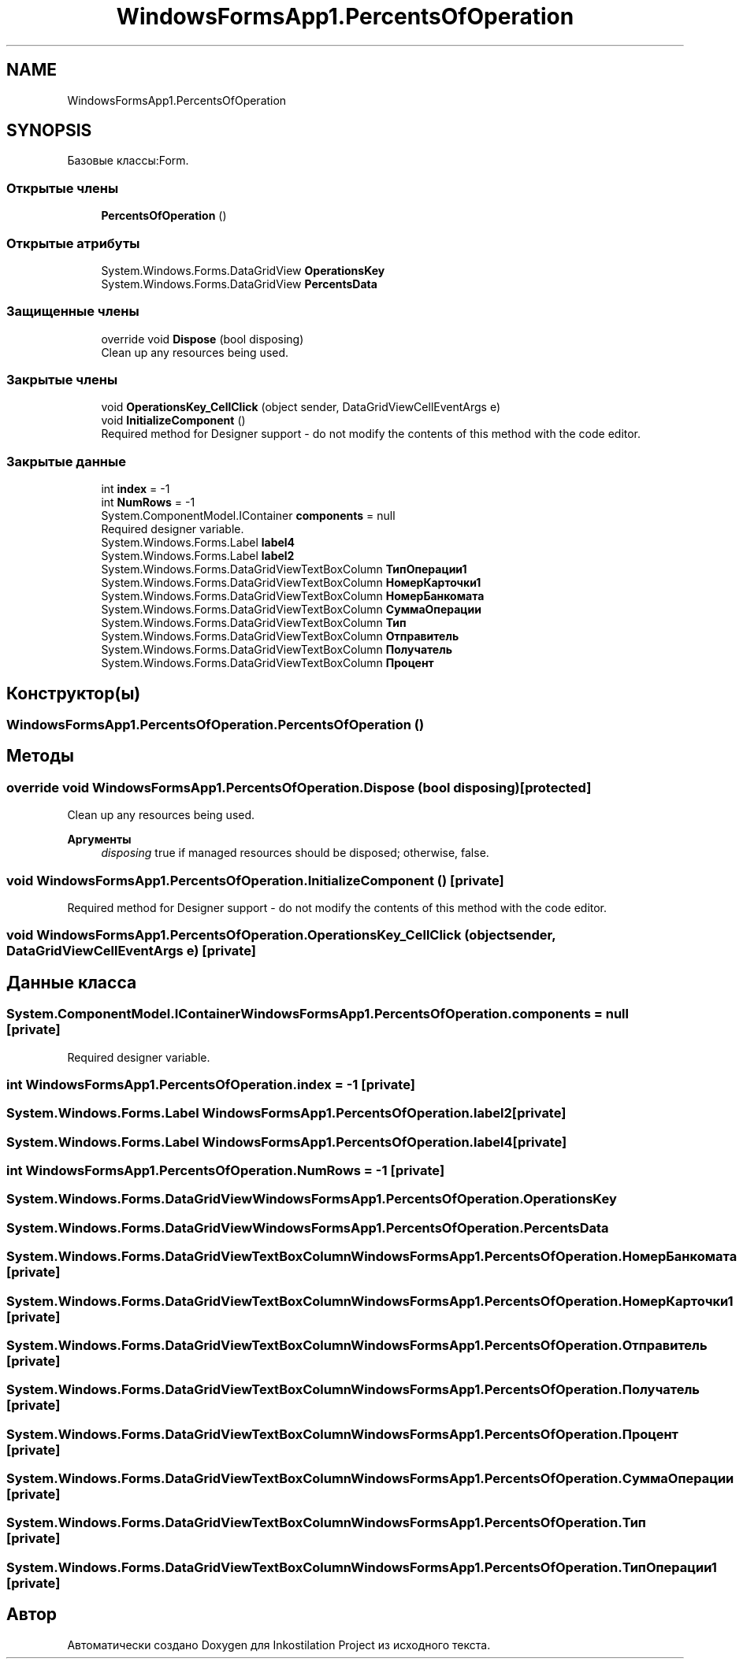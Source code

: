 .TH "WindowsFormsApp1.PercentsOfOperation" 3 "Сб 27 Июн 2020" "Inkostilation Project" \" -*- nroff -*-
.ad l
.nh
.SH NAME
WindowsFormsApp1.PercentsOfOperation
.SH SYNOPSIS
.br
.PP
.PP
Базовые классы:Form\&.
.SS "Открытые члены"

.in +1c
.ti -1c
.RI "\fBPercentsOfOperation\fP ()"
.br
.in -1c
.SS "Открытые атрибуты"

.in +1c
.ti -1c
.RI "System\&.Windows\&.Forms\&.DataGridView \fBOperationsKey\fP"
.br
.ti -1c
.RI "System\&.Windows\&.Forms\&.DataGridView \fBPercentsData\fP"
.br
.in -1c
.SS "Защищенные члены"

.in +1c
.ti -1c
.RI "override void \fBDispose\fP (bool disposing)"
.br
.RI "Clean up any resources being used\&. "
.in -1c
.SS "Закрытые члены"

.in +1c
.ti -1c
.RI "void \fBOperationsKey_CellClick\fP (object sender, DataGridViewCellEventArgs e)"
.br
.ti -1c
.RI "void \fBInitializeComponent\fP ()"
.br
.RI "Required method for Designer support - do not modify the contents of this method with the code editor\&. "
.in -1c
.SS "Закрытые данные"

.in +1c
.ti -1c
.RI "int \fBindex\fP = \-1"
.br
.ti -1c
.RI "int \fBNumRows\fP = \-1"
.br
.ti -1c
.RI "System\&.ComponentModel\&.IContainer \fBcomponents\fP = null"
.br
.RI "Required designer variable\&. "
.ti -1c
.RI "System\&.Windows\&.Forms\&.Label \fBlabel4\fP"
.br
.ti -1c
.RI "System\&.Windows\&.Forms\&.Label \fBlabel2\fP"
.br
.ti -1c
.RI "System\&.Windows\&.Forms\&.DataGridViewTextBoxColumn \fBТипОперации1\fP"
.br
.ti -1c
.RI "System\&.Windows\&.Forms\&.DataGridViewTextBoxColumn \fBНомерКарточки1\fP"
.br
.ti -1c
.RI "System\&.Windows\&.Forms\&.DataGridViewTextBoxColumn \fBНомерБанкомата\fP"
.br
.ti -1c
.RI "System\&.Windows\&.Forms\&.DataGridViewTextBoxColumn \fBСуммаОперации\fP"
.br
.ti -1c
.RI "System\&.Windows\&.Forms\&.DataGridViewTextBoxColumn \fBТип\fP"
.br
.ti -1c
.RI "System\&.Windows\&.Forms\&.DataGridViewTextBoxColumn \fBОтправитель\fP"
.br
.ti -1c
.RI "System\&.Windows\&.Forms\&.DataGridViewTextBoxColumn \fBПолучатель\fP"
.br
.ti -1c
.RI "System\&.Windows\&.Forms\&.DataGridViewTextBoxColumn \fBПроцент\fP"
.br
.in -1c
.SH "Конструктор(ы)"
.PP 
.SS "WindowsFormsApp1\&.PercentsOfOperation\&.PercentsOfOperation ()"

.SH "Методы"
.PP 
.SS "override void WindowsFormsApp1\&.PercentsOfOperation\&.Dispose (bool disposing)\fC [protected]\fP"

.PP
Clean up any resources being used\&. 
.PP
\fBАргументы\fP
.RS 4
\fIdisposing\fP true if managed resources should be disposed; otherwise, false\&.
.RE
.PP

.SS "void WindowsFormsApp1\&.PercentsOfOperation\&.InitializeComponent ()\fC [private]\fP"

.PP
Required method for Designer support - do not modify the contents of this method with the code editor\&. 
.SS "void WindowsFormsApp1\&.PercentsOfOperation\&.OperationsKey_CellClick (object sender, DataGridViewCellEventArgs e)\fC [private]\fP"

.SH "Данные класса"
.PP 
.SS "System\&.ComponentModel\&.IContainer WindowsFormsApp1\&.PercentsOfOperation\&.components = null\fC [private]\fP"

.PP
Required designer variable\&. 
.SS "int WindowsFormsApp1\&.PercentsOfOperation\&.index = \-1\fC [private]\fP"

.SS "System\&.Windows\&.Forms\&.Label WindowsFormsApp1\&.PercentsOfOperation\&.label2\fC [private]\fP"

.SS "System\&.Windows\&.Forms\&.Label WindowsFormsApp1\&.PercentsOfOperation\&.label4\fC [private]\fP"

.SS "int WindowsFormsApp1\&.PercentsOfOperation\&.NumRows = \-1\fC [private]\fP"

.SS "System\&.Windows\&.Forms\&.DataGridView WindowsFormsApp1\&.PercentsOfOperation\&.OperationsKey"

.SS "System\&.Windows\&.Forms\&.DataGridView WindowsFormsApp1\&.PercentsOfOperation\&.PercentsData"

.SS "System\&.Windows\&.Forms\&.DataGridViewTextBoxColumn WindowsFormsApp1\&.PercentsOfOperation\&.НомерБанкомата\fC [private]\fP"

.SS "System\&.Windows\&.Forms\&.DataGridViewTextBoxColumn WindowsFormsApp1\&.PercentsOfOperation\&.НомерКарточки1\fC [private]\fP"

.SS "System\&.Windows\&.Forms\&.DataGridViewTextBoxColumn WindowsFormsApp1\&.PercentsOfOperation\&.Отправитель\fC [private]\fP"

.SS "System\&.Windows\&.Forms\&.DataGridViewTextBoxColumn WindowsFormsApp1\&.PercentsOfOperation\&.Получатель\fC [private]\fP"

.SS "System\&.Windows\&.Forms\&.DataGridViewTextBoxColumn WindowsFormsApp1\&.PercentsOfOperation\&.Процент\fC [private]\fP"

.SS "System\&.Windows\&.Forms\&.DataGridViewTextBoxColumn WindowsFormsApp1\&.PercentsOfOperation\&.СуммаОперации\fC [private]\fP"

.SS "System\&.Windows\&.Forms\&.DataGridViewTextBoxColumn WindowsFormsApp1\&.PercentsOfOperation\&.Тип\fC [private]\fP"

.SS "System\&.Windows\&.Forms\&.DataGridViewTextBoxColumn WindowsFormsApp1\&.PercentsOfOperation\&.ТипОперации1\fC [private]\fP"


.SH "Автор"
.PP 
Автоматически создано Doxygen для Inkostilation Project из исходного текста\&.
